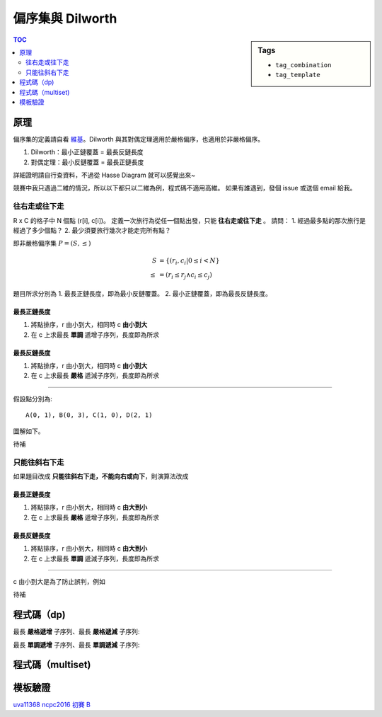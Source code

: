 ###################################################
偏序集與 Dilworth
###################################################

.. sidebar:: Tags

    - ``tag_combination``
    - ``tag_template``

.. contents:: TOC
    :depth: 2

************************
原理
************************

偏序集的定義請自看 `維基`_。Dilworth 與其對偶定理適用於嚴格偏序，也適用於非嚴格偏序。

1. Dilworth：最小正鏈覆蓋 = 最長反鏈長度
2. 對偶定理：最小反鏈覆蓋 = 最長正鏈長度

詳細證明請自行查資料，不過從 Hasse Diagram 就可以感覺出來~

.. _維基: https://zh.wikipedia.org/wiki/偏序關係

競賽中我只遇過二維的情況，所以以下都只以二維為例，程式碼不適用高維。
如果有誰遇到，發個 issue 或送個 email 給我。

==============
往右走或往下走
==============

R x C 的格子中 N 個點 (r[i], c[i])。
定義一次旅行為從任一個點出發，只能 **往右走或往下走** 。
請問：
1. 經過最多點的那次旅行是經過了多少個點？
2. 最少須要旅行幾次才能走完所有點？

即非嚴格偏序集 :math:`P = (S, \le)`

.. math:: 

    S &= \{ (r_i, c_i | 0 \le i < N \} \\
    \le &= (r_i \le r_j \land c_i \le c_j)

題目所求分別為
1. 最長正鏈長度，即為最小反鏈覆蓋。
2. 最小正鏈覆蓋，即為最長反鏈長度。

-----------------------
最長正鏈長度
-----------------------

1. 將點排序，r 由小到大，相同時 c **由小到大**
2. 在 c 上求最長 **單調** 遞增子序列，長度即為所求

-----------------------
最長反鏈長度
-----------------------

1. 將點排序，r 由小到大，相同時 c **由小到大**
2. 在 c 上求最長 **嚴格** 遞減子序列，長度即為所求

-------------------

假設點分別為::

    A(0, 1), B(0, 3), C(1, 0), D(2, 1)

圖解如下。

待補

=====================
只能往斜右下走
=====================

如果題目改成 **只能往斜右下走，不能向右或向下**，則演算法改成

------------------------
最長正鏈長度
------------------------

1. 將點排序，r 由小到大，相同時 c **由大到小**
2. 在 c 上求最長 **嚴格** 遞增子序列，長度即為所求

------------------------
最長反鏈長度
------------------------

1. 將點排序，r 由小到大，相同時 c **由大到小**
2. 在 c 上求最長 **單調** 遞減子序列，長度即為所求

------------

c 由小到大是為了防止誤判，例如

待補

************************
程式碼（dp)
************************

最長 **嚴格遞增** 子序列、最長 **嚴格遞減** 子序列:

.. code-block:: cpp
    :linenos:

    const int INF = 0x3f3f3f3f;
    int lsis(const vector<int>& v) {
        vector<int> dp(sz(v), INF);
        for (auto x : v) {
            *lower_bound(dp.begin(), dp.end(), x) = x;
        }
        return find(dp.begin(), dp.end(), INF) - dp.begin();
    }
    int lsds(const vector<int>& v) {
        vector<int> rv = v;
        reverse(rv.begin(), rv.end());
        return lsis(rv);
    }

最長 **單調遞增** 子序列、最長 **單調遞減** 子序列:

.. code-block:: cpp
    :linenos: 

    const int INF = 0x3f3f3f3f;
    int lmis(const vector<int>& v) {
        vector<int> dp(sz(v), INF);
        for (auto x : v) {
            *upper_bound(dp.begin(), dp.end(), x) = x;
        }
        return find(dp.begin(), dp.end(), INF) - dp.begin();
    }
    int lmds(const vector<int>& v) {
        vector<int> rv = v;
        reverse(rv.begin(), rv.end());
        return lmis(rv);
    }

************************
程式碼（multiset)
************************

************************
模板驗證
************************

`uva11368 <https://gist.github.com/anonymous/de03aaf422ba3bff1dbf7e862653b83a>`_
`ncpc2016 初賽 B <https://gist.github.com/anonymous/4778427ec2ff50714569298820bc8865>`_
